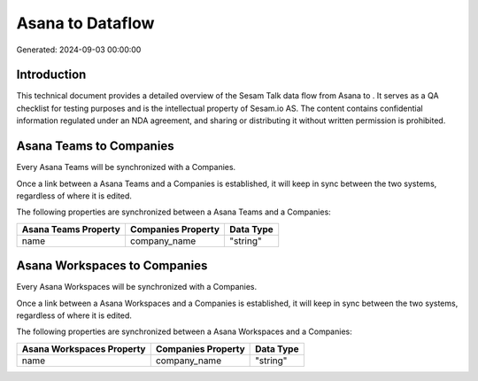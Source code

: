 ==================
Asana to  Dataflow
==================

Generated: 2024-09-03 00:00:00

Introduction
------------

This technical document provides a detailed overview of the Sesam Talk data flow from Asana to . It serves as a QA checklist for testing purposes and is the intellectual property of Sesam.io AS. The content contains confidential information regulated under an NDA agreement, and sharing or distributing it without written permission is prohibited.

Asana Teams to  Companies
-------------------------
Every Asana Teams will be synchronized with a  Companies.

Once a link between a Asana Teams and a  Companies is established, it will keep in sync between the two systems, regardless of where it is edited.

The following properties are synchronized between a Asana Teams and a  Companies:

.. list-table::
   :header-rows: 1

   * - Asana Teams Property
     -  Companies Property
     -  Data Type
   * - name
     - company_name
     - "string"


Asana Workspaces to  Companies
------------------------------
Every Asana Workspaces will be synchronized with a  Companies.

Once a link between a Asana Workspaces and a  Companies is established, it will keep in sync between the two systems, regardless of where it is edited.

The following properties are synchronized between a Asana Workspaces and a  Companies:

.. list-table::
   :header-rows: 1

   * - Asana Workspaces Property
     -  Companies Property
     -  Data Type
   * - name
     - company_name
     - "string"

